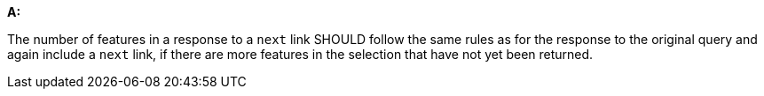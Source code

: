 [[rec_core_rc-next-3]]
[recommendation,type="general",id="/rec/core/rc-next-3", label="/rec/core/rc-next-3"]
====
*A:*

The number of features in a response to a `next` link SHOULD follow the same rules as for the response to the original query and again include a `next` link, if there are more features in the selection that have not yet been returned.
====